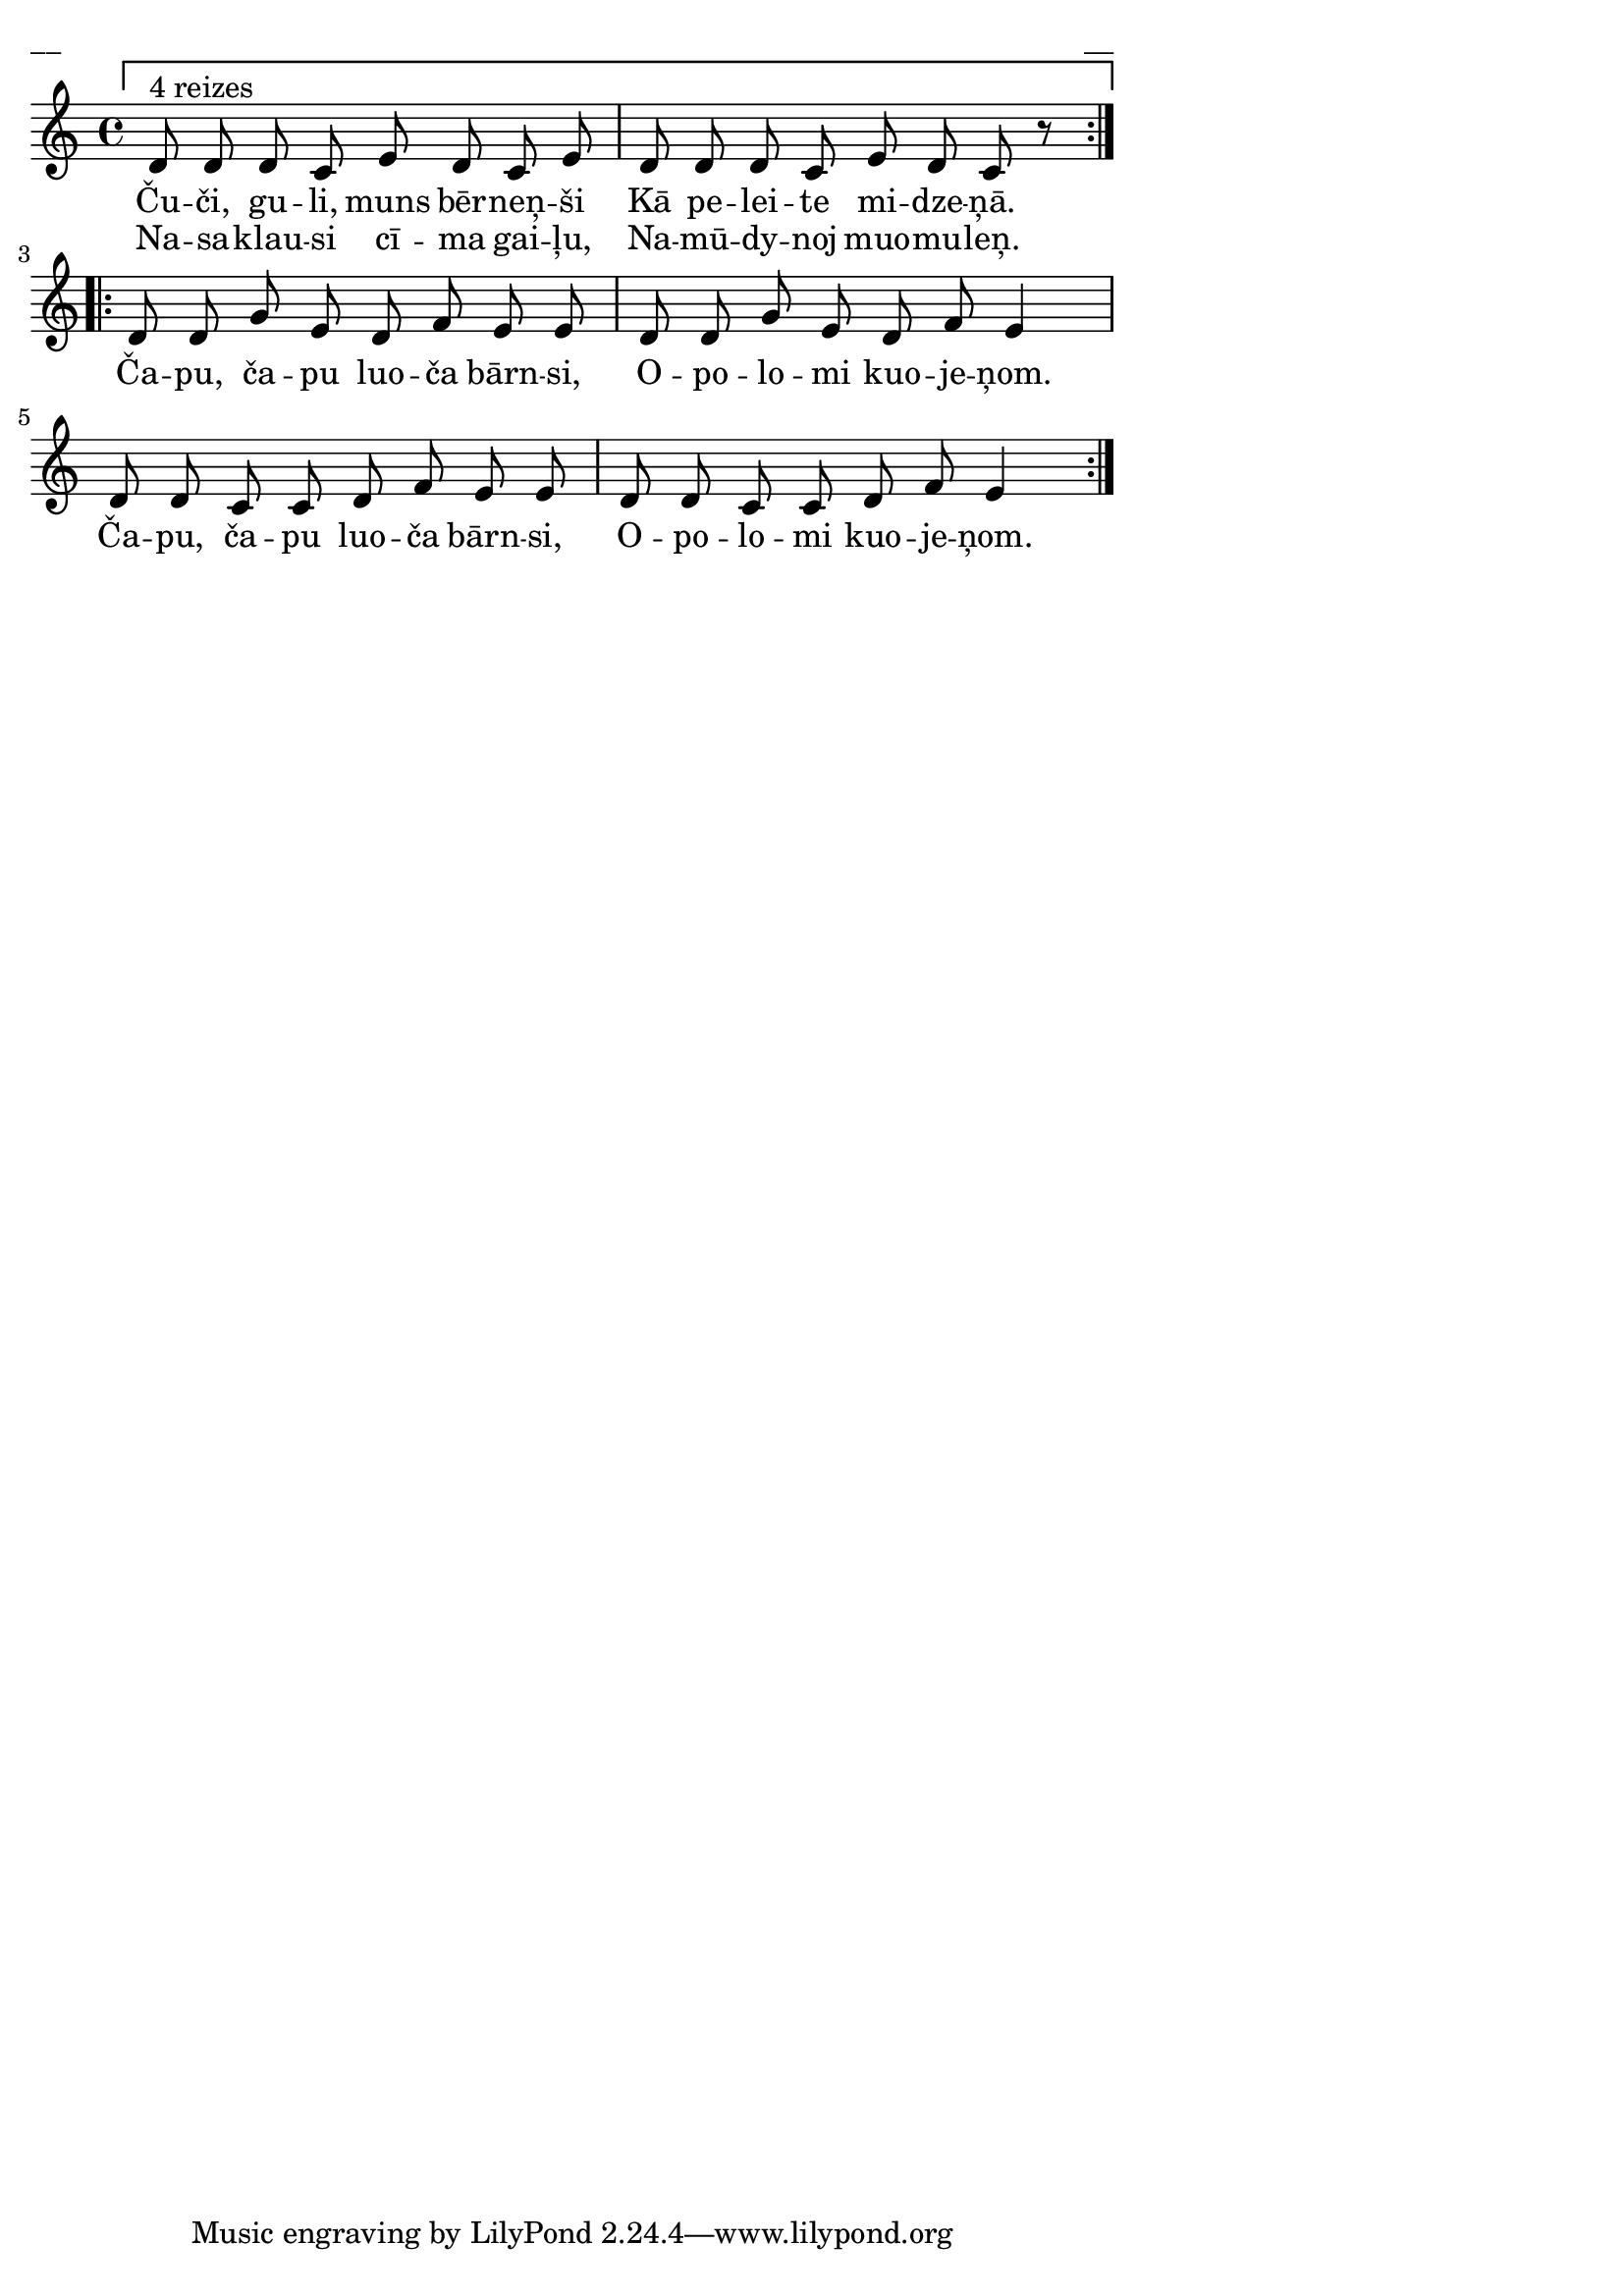 \version "2.13.18"
#(ly:set-option 'crop #t)

%\header {
%    title = "Čuči, guli, muns bērniņši"
%}
\paper {
line-width = 14\cm
left-margin = 0.4\cm
between-system-padding = 0.1\cm
between-system-space = 0.1\cm
}
\layout {
indent = #0
ragged-last = ##f
}

voiceA = \relative c' {
\clef "treble"
\key c \major
\time 4/4
\repeat volta 2 {
\set Score.repeatCommands = #'((volta ""))
d8^\markup{4 reizes} d d c e d c e | 
d8 d d c e d c r |
\set Score.repeatCommands = #'((volta #f))
}
\repeat volta 2 {
d8 d g e d f e e | 
d8 d g e d f e4 | 
d8 d c c d f e e |
d8 d c c d f e4 |
}
} 

lyricA = \lyricmode {
Ču -- či, gu -- li, muns bēr -- neņ -- ši
Kā pe -- lei -- te mi -- dze -- ņā. 
Ča -- pu, ča -- pu luo -- ča bārn -- si, 
O -- po -- lo -- mi kuo -- je -- ņom. 
Ča -- pu, ča -- pu luo -- ča bārn -- si, 
O -- po -- lo -- mi kuo -- je -- ņom. 
} 

lyricB = \lyricmode {
Na -- sa -- klau -- si cī -- ma gai -- ļu, 
Na -- mū -- dy -- noj muo -- mu -- leņ.
}



fullScore = <<
\new Staff {
<<
\new Voice = "voiceA" { \oneVoice \autoBeamOff \voiceA }
\new Lyrics \lyricsto "voiceA" \lyricA
\new Lyrics \lyricsto "voiceA" \lyricB
>>
}
>>

\score {
\fullScore
\header { piece = "__" opus = "__" }
}
\markup { \with-color #(x11-color 'white) \sans \smaller "__" }
\score {
\unfoldRepeats
\fullScore
\midi {
\context { \Staff \remove "Staff_performer" }
\context { \Voice \consists "Staff_performer" }
}
}


